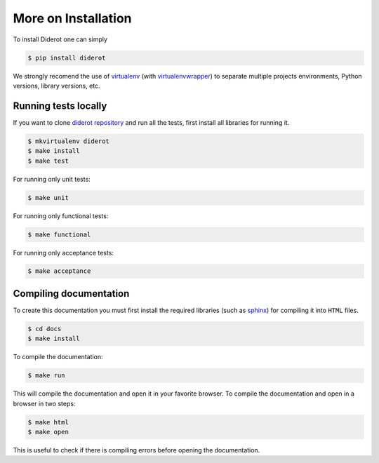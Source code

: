 More on Installation
====================

To install Diderot one can simply

.. code-block:: console

   $ pip install diderot


We strongly recomend the use of `virtualenv`_ (with `virtualenvwrapper`_) to separate multiple projects environments, Python versions, library versions, etc.

.. _virtualenv: http://docs.python-guide.org/en/latest/dev/virtualenvs.html
.. _virtualenvwrapper: http://virtualenvwrapper.readthedocs.org/


Running tests locally
---------------------

If you want to clone `diderot repository`_ and run all the tests, first install all libraries for running it.

.. _diderot repository: http://github.com/icaromedeiros/diderot

.. code-block:: console

   $ mkvirtualenv diderot
   $ make install
   $ make test

For running only unit tests\:

.. code-block:: console

   $ make unit

For running only functional tests\:

.. code-block:: console

   $ make functional

For running only acceptance tests\:

.. code-block:: console

   $ make acceptance


Compiling documentation
-----------------------

To create this documentation you must first install the required libraries (such as `sphinx`_) for compiling it into ``HTML`` files.

.. _sphinx: http://sphinx-doc.org/

.. code-block:: console

   $ cd docs
   $ make install

To compile the documentation:

.. code-block:: console

   $ make run

This will compile the documentation and open it in your favorite browser.
To compile the documentation and open in a browser in two steps:

.. code-block:: console

   $ make html
   $ make open

This is useful to check if there is compiling errors before opening the documentation.
